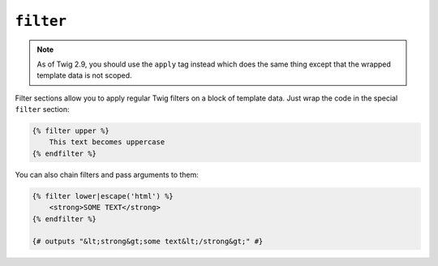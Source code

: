 ``filter``
==========

.. note::

    As of Twig 2.9, you should use the ``apply`` tag instead which does the
    same thing except that the wrapped template data is not scoped.

Filter sections allow you to apply regular Twig filters on a block of template
data. Just wrap the code in the special ``filter`` section:

.. code-block:: twig

    {% filter upper %}
        This text becomes uppercase
    {% endfilter %}

You can also chain filters and pass arguments to them:

.. code-block:: twig

    {% filter lower|escape('html') %}
        <strong>SOME TEXT</strong>
    {% endfilter %}

    {# outputs "&lt;strong&gt;some text&lt;/strong&gt;" #}
